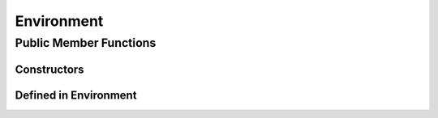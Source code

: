 Environment
=====================================

Public Member Functions
-------------------------

Constructors
~~~~~~~~~~~~~~

.. cpp:function:: Environment()

   Default constructor. Resulting object is the global environment
   ``R_GlobalEnv`` (``.GlobalEnv`` in R).

.. cpp:function:: Environment(SEXP x)

   Wrap a given environment.

.. cpp:function:: Environment(const std::string& name)

   Get the environment asscociated with the given name, such as ".GlobalEnv"
   and "package:stats". Equivalent to ``as.environment()`` in R.

.. cpp:function:: Environment(int pos)

   Get the environment in the given position (1-based) in search path.
   Equivalent to ``as.environment()`` in R.

Defined in **Environment**
~~~~~~~~~~~~~~~~~~~~~~~~~~~

.. cpp:function:: SEXP ls(bool all) const
   
   - *all*: whether to list object whose name begins with a dot (``.``).

   List objects in the environment, equivalent to ``ls()`` in R.

